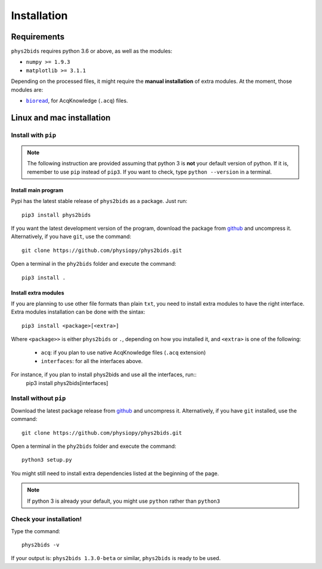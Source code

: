 .. _installation:

============
Installation
============

Requirements
------------

``phys2bids`` requires python 3.6 or above, as well as the modules:

- ``numpy >= 1.9.3``
- ``matplotlib >= 3.1.1``

Depending on the processed files, it might require the **manual installation** of extra modules.
At the moment, those modules are:

- |bioread|_, for AcqKnowledge (``.acq``) files.

.. _bioread: https://github.com/uwmadison-chm/bioread

.. |bioread| replace:: ``bioread``

Linux and mac installation
--------------------------

Install with ``pip``
^^^^^^^^^^^^^^^^^^^^

.. note::
	The following instruction are provided assuming that python 3 is **not** your default version of python.
	If it is, remember to use ``pip`` instead of ``pip3``.
	If you want to check, type ``python --version`` in a terminal.

Install main program
~~~~~~~~~~~~~~~~~~~~

Pypi has the latest stable release of ``phys2bids`` as a package. Just run::

	pip3 install phys2bids

If you want the latest development version of the program, download the package from `github <https://github.com/physiopy/phys2bids>`_ and uncompress it.
Alternatively, if you have ``git``, use the command::

    git clone https://github.com/physiopy/phys2bids.git

Open a terminal in the ``phy2bids`` folder and execute the command::

    pip3 install .

Install extra modules
~~~~~~~~~~~~~~~~~~~~~

If you are planning to use other file formats than plain ``txt``, you need to install extra modules to have the right interface.
Extra modules installation can be done with the sintax::

	pip3 install <package>[<extra>]

Where ``<package>>`` is either ``phys2bids`` or ``.``, depending on how you installed it, and ``<extra>`` is one of the following:

	- ``acq``: if you plan to use native AcqKnowledge files (``.acq`` extension)
	- ``interfaces``: for all the interfaces above.

For instance, if you plan to install phys2bids and use all the interfaces, run::
    pip3 install phys2bids[interfaces]

Install without ``pip``
^^^^^^^^^^^^^^^^^^^^^^^

Download the latest package release from `github <https://github.com/physiopy/phys2bids>`_ and uncompress it.
Alternatively, if you have ``git`` installed, use the command::

    git clone https://github.com/physiopy/phys2bids.git

Open a terminal in the ``phy2bids`` folder and execute the command::

    python3 setup.py

You might still need to install extra dependencies listed at the beginning of the page.

.. note::
	If python 3 is already your default, you might use ``python`` rather than ``python3``

Check your installation!
^^^^^^^^^^^^^^^^^^^^^^^^

Type the command::

    phys2bids -v

If your output is: ``phys2bids 1.3.0-beta`` or similar, ``phys2bids`` is ready to be used.
